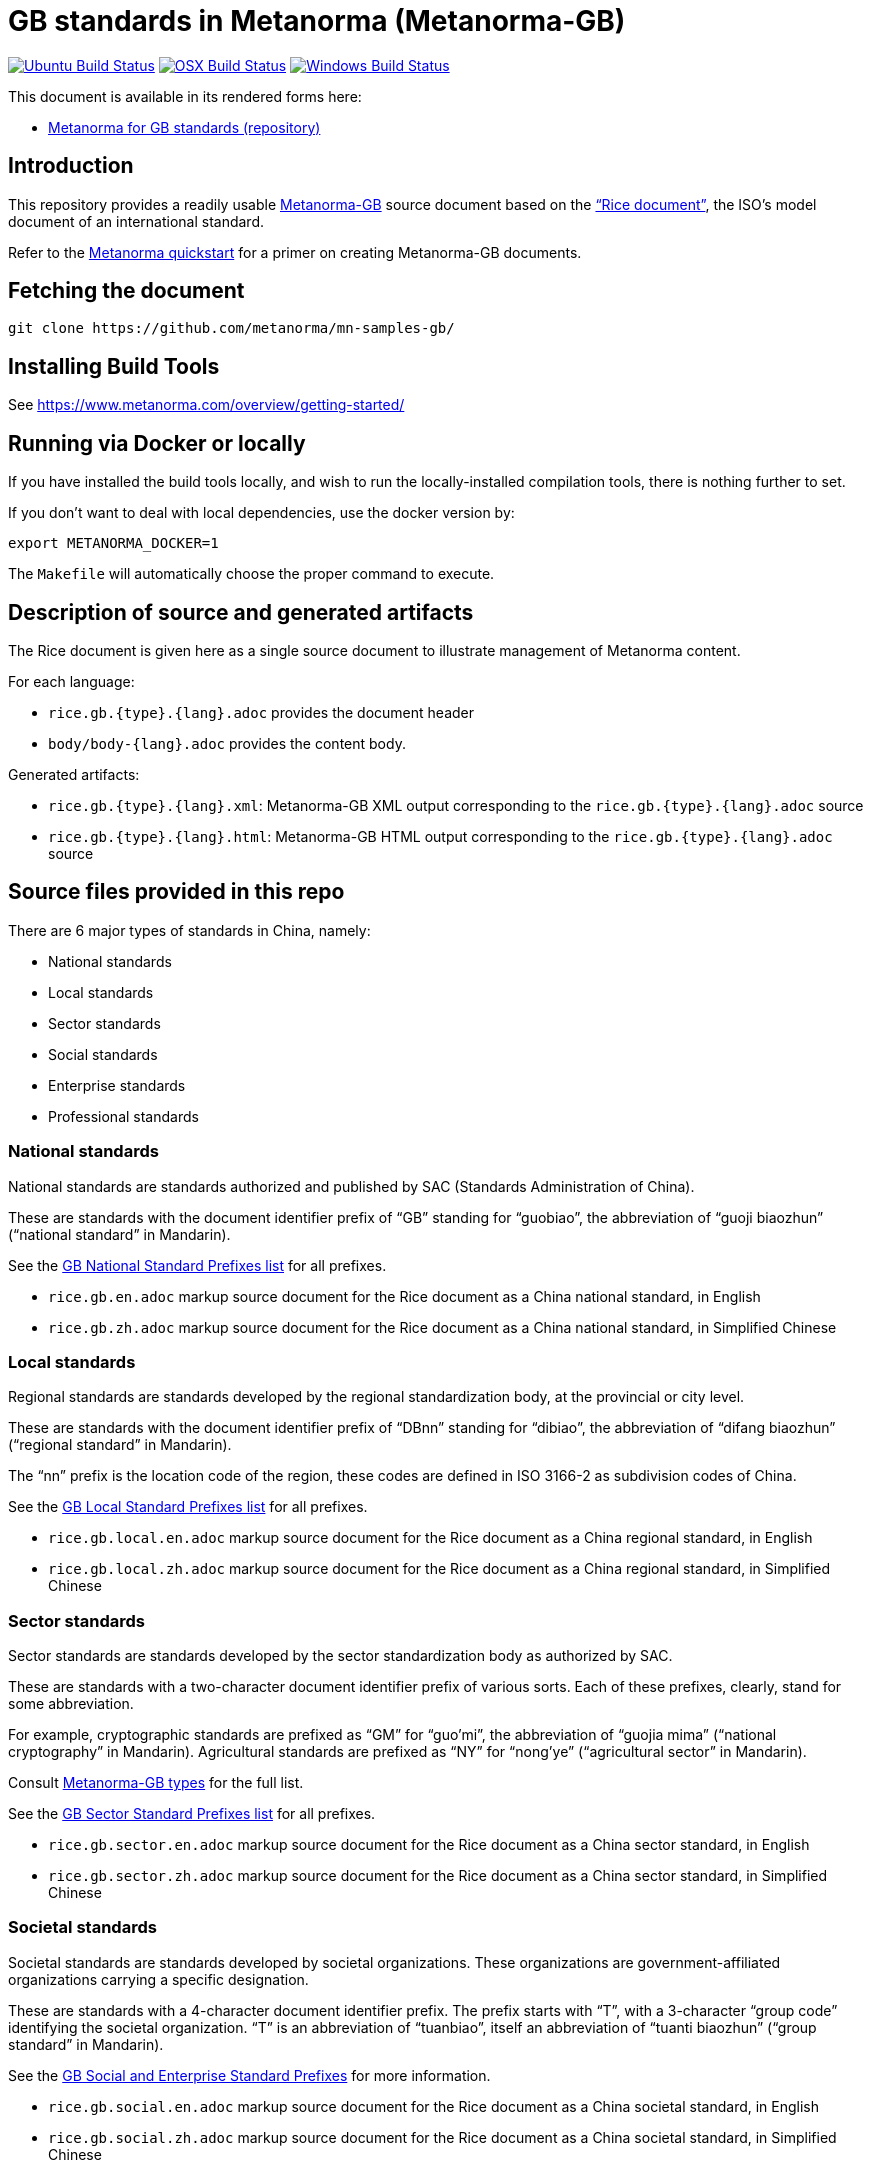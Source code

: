 = GB standards in Metanorma (Metanorma-GB)

image:https://github.com/metanorma/mn-samples-gb/workflows/ubuntu/badge.svg["Ubuntu Build Status", link="https://github.com/metanorma/mn-samples-gb/actions?query=workflow%3Aubuntu"]
image:https://github.com/metanorma/mn-samples-gb/workflows/macos/badge.svg["OSX Build Status", link="https://github.com/metanorma/mn-samples-gb/actions?query=workflow%3Amacos"]
image:https://github.com/metanorma/mn-samples-gb/workflows/windows/badge.svg["Windows Build Status", link="https://github.com/metanorma/mn-samples-gb/actions?query=workflow%3Awindows"]


This document is available in its rendered forms here:

* https://metanorma.github.io/mn-samples-gb/[Metanorma for GB standards (repository)]

== Introduction

This repository provides a readily usable  https://github.com/metanorma/metanorma-gb[Metanorma-GB]
source document based on the
https://www.iso.org/publication/PUB100407.html["`Rice document`"],
the ISO's model document of an international standard.

Refer to the https://www.metanorma.com/overview/getting-started/[Metanorma quickstart] for a primer on creating Metanorma-GB documents.


== Fetching the document

[source,sh]
----
git clone https://github.com/metanorma/mn-samples-gb/
----

== Installing Build Tools

See https://www.metanorma.com/overview/getting-started/


== Running via Docker or locally

If you have installed the build tools locally, and wish to run the
locally-installed compilation tools, there is nothing further to set.

If you don't want to deal with local dependencies, use the docker
version by:

[source,sh]
----
export METANORMA_DOCKER=1
----

The `Makefile` will automatically choose the proper command to
execute.


== Description of source and generated artifacts

The Rice document is given here as a single source document
to illustrate management of Metanorma content.

For each language:

* `rice.gb.{type}.{lang}.adoc` provides the document header
* `body/body-{lang}.adoc` provides the content body.

Generated artifacts:

* `rice.gb.{type}.{lang}.xml`: Metanorma-GB XML output corresponding to the `rice.gb.{type}.{lang}.adoc` source

* `rice.gb.{type}.{lang}.html`: Metanorma-GB HTML output corresponding to the `rice.gb.{type}.{lang}.adoc` source


== Source files provided in this repo


There are 6 major types of standards in China, namely:

* National standards
* Local standards
* Sector standards
* Social standards
* Enterprise standards
* Professional standards


=== National standards

National standards are standards authorized and published by SAC
(Standards Administration of China).

These are standards with the document identifier prefix of "`GB`"
standing for "`guobiao`", the abbreviation of "`guoji biaozhun`"
("`national standard`" in Mandarin).

See the https://github.com/metanorma/metanorma-model-gb/blob/master/models/gb-standard-national-prefix.adoc[GB National Standard Prefixes list] for all prefixes.


* `rice.gb.en.adoc` markup source document for the Rice document as a China national standard, in English

* `rice.gb.zh.adoc` markup source document for the Rice document as a China national standard, in Simplified Chinese


=== Local standards

Regional standards are standards developed by the regional
standardization body, at the provincial or city level.

These are standards with the document identifier prefix of "`DBnn`"
standing for "`dibiao`", the abbreviation of "`difang biaozhun`"
("`regional standard`" in Mandarin).

The "`nn`" prefix is the location code of the region, these codes
are defined in ISO 3166-2 as subdivision codes of China.

See the https://github.com/metanorma/metanorma-model-gb/blob/master/models/gb-standard-local-prefix.adoc[GB Local Standard Prefixes list] for all prefixes.

* `rice.gb.local.en.adoc` markup source document for the Rice document as a China regional standard, in English

* `rice.gb.local.zh.adoc` markup source document for the Rice document as a China regional standard, in Simplified Chinese


=== Sector standards

Sector standards are standards developed by the sector standardization body
as authorized by SAC.

These are standards with a two-character document identifier prefix of
various sorts. Each of these prefixes, clearly, stand for some abbreviation.

For example, cryptographic standards are prefixed as "`GM`" for "`guo'mi`",
the abbreviation of "`guojia mima`" ("`national cryptography`" in Mandarin).
Agricultural standards are prefixed as "`NY`" for "`nong'ye`"
("`agricultural sector`" in Mandarin).

Consult https://www.metanorma.com/author/gb/topics/supported-types/[Metanorma-GB types]
for the full list.

See the https://github.com/metanorma/metanorma-model-gb/blob/master/models/gb-standard-sector-prefix.adoc[GB Sector Standard Prefixes list] for all prefixes.


* `rice.gb.sector.en.adoc` markup source document for the Rice document as a China sector standard, in English

* `rice.gb.sector.zh.adoc` markup source document for the Rice document as a China sector standard, in Simplified Chinese


=== Societal standards

Societal standards are standards developed by societal organizations.
These organizations are government-affiliated organizations carrying
a specific designation.

These are standards with a 4-character document identifier prefix. The
prefix starts with "`T`", with a 3-character "`group code`" identifying
the societal organization. "`T`" is an abbreviation of "`tuanbiao`",
itself an abbreviation of "`tuanti biaozhun`" ("`group standard`" in Mandarin).


See the https://github.com/metanorma/metanorma-gb/issues/54[GB Social and Enterprise Standard Prefixes] for more information.

* `rice.gb.social.en.adoc` markup source document for the Rice document as a China societal standard, in English

* `rice.gb.social.zh.adoc` markup source document for the Rice document as a China societal standard, in Simplified Chinese


=== Enterprise standards

Enterprise standards are standards developed by enterprises.
There is no restriction on publication of enterprise standards, but
the SAC offers a voluntary website for the registration of them.

These are standards with a document identifier prefix that starts with "`Q`",
followed by an enterprise identification code. There is no specific scheme
for the enterprise identification code, there are digits, letters and
even a mix of them. (Technically there is a requirement, but perhaps not enforced).

The prefix "`Q`" is an abbreviation of "`qibiao`",
itself an abbreviation of "`qiye biaozhun`" ("`enterprise standard`" in Mandarin).


See the https://github.com/metanorma/metanorma-gb/issues/54[GB Social and Enterprise Standard Prefixes] for more information.

* `rice.gb.enterprise.en.adoc` markup source document for the Rice document as a China enterprise standard, in English

* `rice.gb.enterprise.zh.adoc` markup source document for the Rice document as a China enterprise standard, in Simplified Chinese


=== Professional standards

Professional standards are standards developed by professional organizations.
There is no restriction on publication of professional standards.

These standards have a document identifier prefix that starts with "`ZB`",
followed by a professional sector categorization code.

The prefix "`ZB`" is an abbreviation of "`zhuanbiao`",
itself an abbreviation of "`zhuanye biaozhun`"
("`professional standard`" in Mandarin).

Examples are not provided in this repository.

